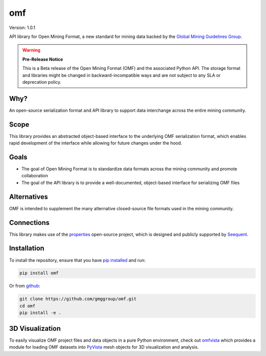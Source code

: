 omf
***

.. image:: https://img.shields.io/pypi/v/omf.svg
    :target: https://pypi.org/project/omf/
    :alt: Latest PyPI version

.. image:: https://readthedocs.org/projects/omf/badge/?version=stable
    :target: https://omf.readthedocs.io/en/latest/
    :alt: Documentation

.. image:: https://img.shields.io/badge/license-MIT-blue.svg
    :target: https://github.com/gmggroup/omf/blob/master/LICENSE
    :alt: MIT license

.. image:: https://api.travis-ci.org/gmggroup/omf.svg?branch=master
    :target: https://travis-ci.org/gmggroup/omf
    :alt: Travis tests

.. image:: https://codecov.io/gh/gmggroup/omf/branch/master/graph/badge.svg
    :target: https://codecov.io/gh/gmggroup/omf
    :alt: Code coverage


Version: 1.0.1

API library for Open Mining Format, a new standard for mining data backed by
the `Global Mining Guidelines Group <https://gmggroup.org>`_.

.. warning::
    **Pre-Release Notice**

    This is a Beta release of the Open Mining Format (OMF) and the associated
    Python API. The storage format and libraries might be changed in
    backward-incompatible ways and are not subject to any SLA or deprecation
    policy.

Why?
----

An open-source serialization format and API library to support data interchange
across the entire mining community.

Scope
-----

This library provides an abstracted object-based interface to the underlying
OMF serialization format, which enables rapid development of the interface while
allowing for future changes under the hood.

Goals
-----

- The goal of Open Mining Format is to standardize data formats across the
  mining community and promote collaboration
- The goal of the API library is to provide a well-documented, object-based
  interface for serializing OMF files

Alternatives
------------

OMF is intended to supplement the many alternative closed-source file formats
used in the mining community.

Connections
-----------

This library makes use of the `properties <https://github.com/seequent/properties>`_
open-source project, which is designed and publicly supported by
`Seequent <https://www.seequent.com>`_.

Installation
------------

To install the repository, ensure that you have
`pip installed <https://pip.pypa.io/en/stable/installing/>`_ and run:

.. code::

    pip install omf

Or from `github <https://github.com/gmggroup/omf>`_:

.. code::

    git clone https://github.com/gmggroup/omf.git
    cd omf
    pip install -e .


3D Visualization
----------------

To easily visualize OMF project files and data objects in a pure Python environment,
check out omfvista_ which provides a module for loading OMF datasets into PyVista_
mesh objects for 3D visualization and analysis.

.. _omfvista: https://github.com/OpenGeoVis/omfvista
.. _PyVista: https://github.com/pyvista/pyvista
